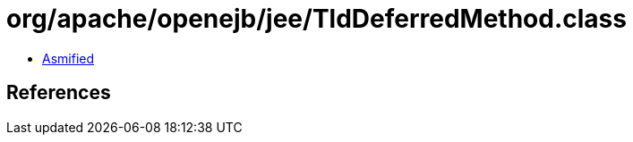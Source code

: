 = org/apache/openejb/jee/TldDeferredMethod.class

 - link:TldDeferredMethod-asmified.java[Asmified]

== References


